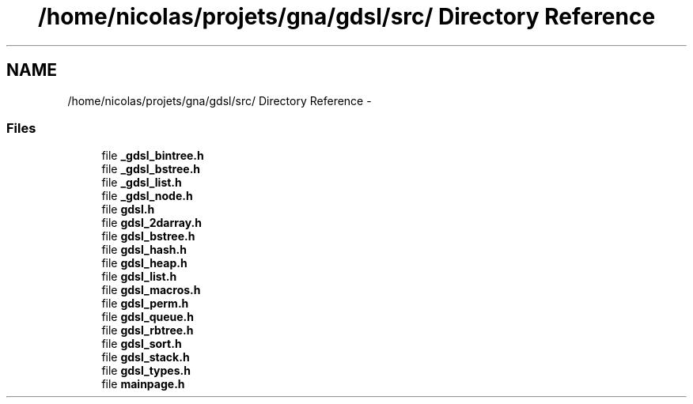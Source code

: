 .TH "/home/nicolas/projets/gna/gdsl/src/ Directory Reference" 3 "22 Jun 2006" "Version 1.4" "gdsl" \" -*- nroff -*-
.ad l
.nh
.SH NAME
/home/nicolas/projets/gna/gdsl/src/ Directory Reference \- 
.PP
.SS "Files"

.in +1c
.ti -1c
.RI "file \fB_gdsl_bintree.h\fP"
.br
.ti -1c
.RI "file \fB_gdsl_bstree.h\fP"
.br
.ti -1c
.RI "file \fB_gdsl_list.h\fP"
.br
.ti -1c
.RI "file \fB_gdsl_node.h\fP"
.br
.ti -1c
.RI "file \fBgdsl.h\fP"
.br
.ti -1c
.RI "file \fBgdsl_2darray.h\fP"
.br
.ti -1c
.RI "file \fBgdsl_bstree.h\fP"
.br
.ti -1c
.RI "file \fBgdsl_hash.h\fP"
.br
.ti -1c
.RI "file \fBgdsl_heap.h\fP"
.br
.ti -1c
.RI "file \fBgdsl_list.h\fP"
.br
.ti -1c
.RI "file \fBgdsl_macros.h\fP"
.br
.ti -1c
.RI "file \fBgdsl_perm.h\fP"
.br
.ti -1c
.RI "file \fBgdsl_queue.h\fP"
.br
.ti -1c
.RI "file \fBgdsl_rbtree.h\fP"
.br
.ti -1c
.RI "file \fBgdsl_sort.h\fP"
.br
.ti -1c
.RI "file \fBgdsl_stack.h\fP"
.br
.ti -1c
.RI "file \fBgdsl_types.h\fP"
.br
.ti -1c
.RI "file \fBmainpage.h\fP"
.br
.in -1c
